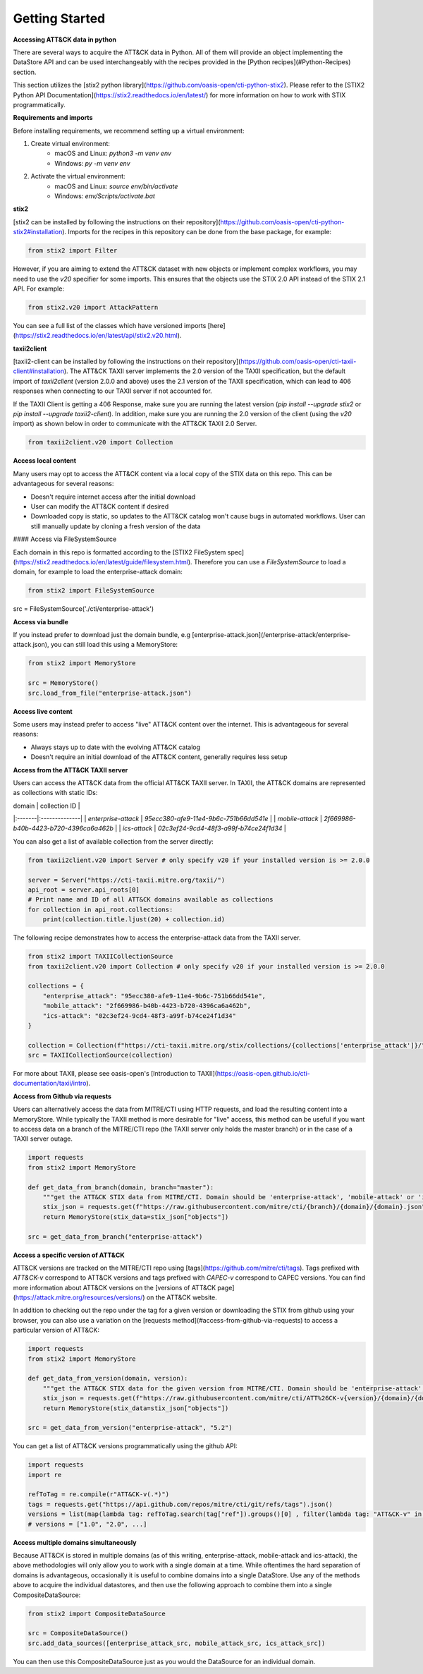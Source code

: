 Getting Started
===============

**Accessing ATT&CK data in python**

There are several ways to acquire the ATT&CK data in Python. All of them will provide an object
implementing the DataStore API and can be used interchangeably with the recipes provided in the [Python recipes](#Python-Recipes) section.

This section utilizes the [stix2 python library](https://github.com/oasis-open/cti-python-stix2). Please refer to the [STIX2 Python API Documentation](https://stix2.readthedocs.io/en/latest/) for more information on how to work with STIX programmatically.

**Requirements and imports**

Before installing requirements, we recommend setting up a virtual environment:

1. Create virtual environment:
    - macOS and Linux: `python3 -m venv env`
    - Windows: `py -m venv env`
2. Activate the virtual environment:
    - macOS and Linux: `source env/bin/activate`
    - Windows: `env/Scripts/activate.bat`

**stix2**

[stix2 can be installed by following the instructions on their repository](https://github.com/oasis-open/cti-python-stix2#installation). Imports for the recipes in this repository can be done from the base package, for example:

.. code-block:: python

    from stix2 import Filter


However, if you are aiming to extend the ATT&CK dataset with new objects or implement complex workflows, you may need to use the `v20` specifier for some imports. This ensures that the objects use the STIX 2.0 API instead of the STIX 2.1 API. For example:

.. code-block:: python

    from stix2.v20 import AttackPattern


You can see a full list of the classes which have versioned imports [here](https://stix2.readthedocs.io/en/latest/api/stix2.v20.html).

**taxii2client**

[taxii2-client can be installed by following the instructions on their repository](https://github.com/oasis-open/cti-taxii-client#installation). The ATT&CK TAXII server implements the 2.0 version of the TAXII specification, but the default import of `taxii2client` (version 2.0.0 and above) uses the 2.1 version of the TAXII specification, which can lead to 406 responses when connecting to our TAXII server if not accounted for.

If the TAXII Client is getting a 406 Response, make sure you are running the latest version (`pip install --upgrade stix2` or `pip install --upgrade taxii2-client`). In addition, make sure you are running the 2.0 version of the client (using the `v20` import) as shown below in order to communicate with the ATT&CK TAXII 2.0 Server.

.. code-block:: python

    from taxii2client.v20 import Collection


**Access local content**

Many users may opt to access the ATT&CK content via a local copy of the STIX data on this repo. This can be advantageous for several reasons:

- Doesn't require internet access after the initial download
- User can modify the ATT&CK content if desired
- Downloaded copy is static, so updates to the ATT&CK catalog won't cause bugs in automated workflows. User can still manually update by cloning a fresh version of the data

#### Access via FileSystemSource

Each domain in this repo is formatted according to the [STIX2 FileSystem spec](https://stix2.readthedocs.io/en/latest/guide/filesystem.html).
Therefore you can use a `FileSystemSource` to load a domain, for example to load the enterprise-attack domain:

.. code-block:: python

    from stix2 import FileSystemSource

src = FileSystemSource('./cti/enterprise-attack')


**Access via bundle**

If you instead prefer to download just the domain bundle, e.g [enterprise-attack.json](/enterprise-attack/enterprise-attack.json), you can still load this using a MemoryStore:

.. code-block:: python

    from stix2 import MemoryStore

    src = MemoryStore()
    src.load_from_file("enterprise-attack.json")


**Access live content**

Some users may instead prefer to access "live" ATT&CK content over the internet. This is advantageous for several reasons:

- Always stays up to date with the evolving ATT&CK catalog
- Doesn't require an initial download of the ATT&CK content, generally requires less setup

**Access from the ATT&CK TAXII server**

Users can access the ATT&CK data from the official ATT&CK TAXII server. In TAXII, the ATT&CK domains are represented as collections with static IDs:

| domain | collection ID |
|:-------|:--------------|
| `enterprise-attack` | `95ecc380-afe9-11e4-9b6c-751b66dd541e` |
| `mobile-attack` | `2f669986-b40b-4423-b720-4396ca6a462b` |
| `ics-attack` | `02c3ef24-9cd4-48f3-a99f-b74ce24f1d34` |

You can also get a list of available collection from the server directly:

.. code-block:: python

    from taxii2client.v20 import Server # only specify v20 if your installed version is >= 2.0.0

    server = Server("https://cti-taxii.mitre.org/taxii/")
    api_root = server.api_roots[0]
    # Print name and ID of all ATT&CK domains available as collections
    for collection in api_root.collections:
        print(collection.title.ljust(20) + collection.id)


The following recipe demonstrates how to access the enterprise-attack data from the TAXII server.

.. code-block:: python

    from stix2 import TAXIICollectionSource
    from taxii2client.v20 import Collection # only specify v20 if your installed version is >= 2.0.0

    collections = {
        "enterprise_attack": "95ecc380-afe9-11e4-9b6c-751b66dd541e",
        "mobile_attack": "2f669986-b40b-4423-b720-4396ca6a462b",
        "ics-attack": "02c3ef24-9cd4-48f3-a99f-b74ce24f1d34"
    }

    collection = Collection(f"https://cti-taxii.mitre.org/stix/collections/{collections['enterprise_attack']}/")
    src = TAXIICollectionSource(collection)


For more about TAXII, please see oasis-open's [Introduction to TAXII](https://oasis-open.github.io/cti-documentation/taxii/intro).

**Access from Github via requests**

Users can alternatively access the data from MITRE/CTI using HTTP requests, and load the resulting content into a MemoryStore.
While typically the TAXII method is more desirable for "live" access, this method can be useful if you want to
access data on a branch of the MITRE/CTI repo (the TAXII server only holds the master branch) or in the case of a TAXII server outage.

.. code-block:: python

    import requests
    from stix2 import MemoryStore

    def get_data_from_branch(domain, branch="master"):
        """get the ATT&CK STIX data from MITRE/CTI. Domain should be 'enterprise-attack', 'mobile-attack' or 'ics-attack'. Branch should typically be master."""
        stix_json = requests.get(f"https://raw.githubusercontent.com/mitre/cti/{branch}/{domain}/{domain}.json").json()
        return MemoryStore(stix_data=stix_json["objects"])

    src = get_data_from_branch("enterprise-attack")


**Access a specific version of ATT&CK**

ATT&CK versions are tracked on the MITRE/CTI repo using [tags](https://github.com/mitre/cti/tags). Tags prefixed with `ATT&CK-v` correspond to ATT&CK versions and tags prefixed with `CAPEC-v` correspond to CAPEC versions. You can find more information about ATT&CK versions on the [versions of ATT&CK page](https://attack.mitre.org/resources/versions/) on the ATT&CK website.

In addition to checking out the repo under the tag for a given version or downloading the STIX from github using your browser, you can also use a variation on the [requests method](#access-from-github-via-requests) to access a particular version of ATT&CK:

.. code-block:: python

    import requests
    from stix2 import MemoryStore

    def get_data_from_version(domain, version):
        """get the ATT&CK STIX data for the given version from MITRE/CTI. Domain should be 'enterprise-attack', 'mobile-attack' or 'ics-attack'."""
        stix_json = requests.get(f"https://raw.githubusercontent.com/mitre/cti/ATT%26CK-v{version}/{domain}/{domain}.json").json()
        return MemoryStore(stix_data=stix_json["objects"])

    src = get_data_from_version("enterprise-attack", "5.2")


You can get a list of ATT&CK versions programmatically using the github API:

.. code-block:: python

    import requests
    import re

    refToTag = re.compile(r"ATT&CK-v(.*)")
    tags = requests.get("https://api.github.com/repos/mitre/cti/git/refs/tags").json()
    versions = list(map(lambda tag: refToTag.search(tag["ref"]).groups()[0] , filter(lambda tag: "ATT&CK-v" in tag["ref"], tags)))
    # versions = ["1.0", "2.0", ...]


**Access multiple domains simultaneously**

Because ATT&CK is stored in multiple domains (as of this writing, enterprise-attack, mobile-attack and ics-attack), the above methodologies will only allow you to work
with a single domain at a time. While oftentimes the hard separation of domains is advantageous, occasionally it is useful to combine
domains into a single DataStore. Use any of the methods above to acquire the individual datastores, and then use the following approach to combine them into
a single CompositeDataSource:

.. code-block:: python
    
    from stix2 import CompositeDataSource

    src = CompositeDataSource()
    src.add_data_sources([enterprise_attack_src, mobile_attack_src, ics_attack_src])


You can then use this CompositeDataSource just as you would the DataSource for an individual domain.
